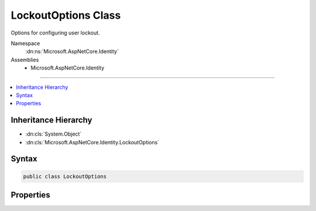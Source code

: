 

LockoutOptions Class
====================






Options for configuring user lockout.


Namespace
    :dn:ns:`Microsoft.AspNetCore.Identity`
Assemblies
    * Microsoft.AspNetCore.Identity

----

.. contents::
   :local:



Inheritance Hierarchy
---------------------


* :dn:cls:`System.Object`
* :dn:cls:`Microsoft.AspNetCore.Identity.LockoutOptions`








Syntax
------

.. code-block:: csharp

    public class LockoutOptions








.. dn:class:: Microsoft.AspNetCore.Identity.LockoutOptions
    :hidden:

.. dn:class:: Microsoft.AspNetCore.Identity.LockoutOptions

Properties
----------

.. dn:class:: Microsoft.AspNetCore.Identity.LockoutOptions
    :noindex:
    :hidden:

    
    .. dn:property:: Microsoft.AspNetCore.Identity.LockoutOptions.AllowedForNewUsers
    
        
        :rtype: System.Boolean
        :return: 
            True if a newly created user can be locked out, otherwise false.
    
        
        .. code-block:: csharp
    
            public bool AllowedForNewUsers { get; set; }
    
    .. dn:property:: Microsoft.AspNetCore.Identity.LockoutOptions.DefaultLockoutTimeSpan
    
        
    
        
        Gets or sets the :any:`System.TimeSpan` a user is locked out for when a lockout occurs.
    
        
        :rtype: System.TimeSpan
        :return: The :any:`System.TimeSpan` a user is locked out for when a lockout occurs.
    
        
        .. code-block:: csharp
    
            public TimeSpan DefaultLockoutTimeSpan { get; set; }
    
    .. dn:property:: Microsoft.AspNetCore.Identity.LockoutOptions.MaxFailedAccessAttempts
    
        
    
        
        Gets or sets the number of failed access attempts allowed before a user is locked out,
        assuming lock out is enabled.
    
        
        :rtype: System.Int32
        :return: 
            The number of failed access attempts allowed before a user is locked out, if lockout is enabled.
    
        
        .. code-block:: csharp
    
            public int MaxFailedAccessAttempts { get; set; }
    

